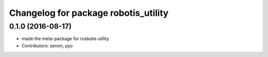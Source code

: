 ^^^^^^^^^^^^^^^^^^^^^^^^^^^^^^^^^^^^^
Changelog for package robotis_utility
^^^^^^^^^^^^^^^^^^^^^^^^^^^^^^^^^^^^^

0.1.0 (2016-08-17)
-----------
* made the meta-package for rosbotis utility
* Contributors: zerom, pyo
